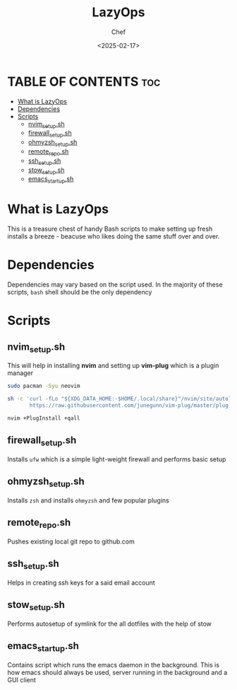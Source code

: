 #+TITLE: LazyOps
#+AUTHOR: Chef
#+DATE: <2025-02-17>
#+DESCRIPTION: contains useful bash scripts which can automate little setup stuffs


* TABLE OF CONTENTS :toc:
- [[#what-is-lazyops][What is LazyOps]]
- [[#dependencies][Dependencies]]
- [[#scripts][Scripts]]
  - [[#nvim_setupsh][nvim_setup.sh]]
  - [[#firewall_setupsh][firewall_setup.sh]]
  - [[#ohmyzsh_setupsh][ohmyzsh_setup.sh]]
  - [[#remote_reposh][remote_repo.sh]]
  - [[#ssh_setupsh][ssh_setup.sh]]
  - [[#stow_setupsh][stow_setup.sh]]
  - [[#emacs_startupsh][emacs_startup.sh]]

* What is LazyOps
This is a treasure chest of handy Bash scripts to make setting up fresh installs a breeze - beacuse who likes doing the same stuff over and over.

* Dependencies
Dependencies may vary based on the script used. In the majority of these scripts, =bash= shell should be the only dependency

* Scripts
** nvim_setup.sh
This will help in installing **nvim** and setting up **vim-plug** which is a plugin manager
#+begin_src bash
sudo pacman -Syu neovim

sh -c 'curl -fLo "${XDG_DATA_HOME:-$HOME/.local/share}"/nvim/site/autoload/plug.vim --create-dirs \
       https://raw.githubusercontent.com/junegunn/vim-plug/master/plug.vim'

nvim +PlugInstall +qall

#+end_src

** firewall_setup.sh
Installs =ufw= which is a simple light-weight firewall and performs basic setup

** ohmyzsh_setup.sh
Installs =zsh= and installs =ohmyzsh= and few popular plugins

** remote_repo.sh
Pushes existing local git repo to github.com

** ssh_setup.sh
Helps in creating ssh keys for a said email account

** stow_setup.sh
Performs autosetup of symlink for the all dotfiles with the help of stow

** emacs_startup.sh
Contains script which runs the emacs daemon in the background. This is how emacs should always be used, server running in the background and a GUI client
